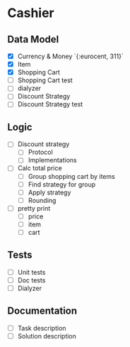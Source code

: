 * Cashier

** Data Model

- [X] Currency & Money `{:eurocent, 311}`
- [X] Item
- [X] Shopping Cart
- [ ] Shopping Cart test
- [ ] dialyzer
- [ ] Discount Strategy
- [ ] Discount Strategy test


** Logic

- [ ] Discount strategy
  - [ ] Protocol
  - [ ] Implementations

- [ ] Calc total price
  - [ ] Group shopping cart by items
  - [ ] Find strategy for group
  - [ ] Apply strategy
  - [ ] Rounding

- [ ] pretty print
  - [ ] price
  - [ ] item
  - [ ] cart


** Tests

- [ ] Unit tests
- [ ] Doc tests
- [ ] Dialyzer


** Documentation

- [ ] Task description
- [ ] Solution description
